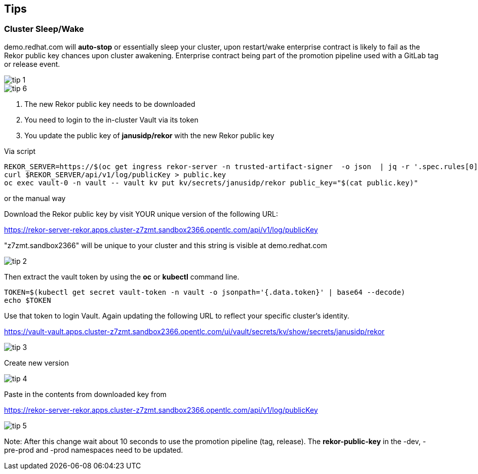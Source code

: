 == Tips

=== Cluster Sleep/Wake

demo.redhat.com will *auto-stop* or essentially sleep your cluster, upon restart/wake enterprise contract is likely to fail as the Rekor public key chances upon cluster awakening. Enterprise contract being part of the promotion pipeline used with a GitLab tag or release event.

image::tip-1.png[]


image::tip-6.png[]

1. The new Rekor public key needs to be downloaded
2. You need to login to the in-cluster Vault via its token
3. You update the public key of *janusidp/rekor* with the new Rekor public key


Via script

----
REKOR_SERVER=https://$(oc get ingress rekor-server -n trusted-artifact-signer  -o json  | jq -r '.spec.rules[0].host')
curl $REKOR_SERVER/api/v1/log/publicKey > public.key
oc exec vault-0 -n vault -- vault kv put kv/secrets/janusidp/rekor public_key="$(cat public.key)"
----

or the manual way


Download the Rekor public key by visit YOUR unique version of the following URL:

https://rekor-server-rekor.apps.cluster-z7zmt.sandbox2366.opentlc.com/api/v1/log/publicKey

"z7zmt.sandbox2366" will be unique to your cluster and this string is visible at demo.redhat.com

image::tip-2.png[]

Then extract the vault token by using the *oc* or *kubectl* command line.

----
TOKEN=$(kubectl get secret vault-token -n vault -o jsonpath='{.data.token}' | base64 --decode)
echo $TOKEN
----


Use that token to login Vault. Again updating the following URL to reflect your specific cluster's identity. 

https://vault-vault.apps.cluster-z7zmt.sandbox2366.opentlc.com/ui/vault/secrets/kv/show/secrets/janusidp/rekor


image::tip-3.png[]

Create new version

image::tip-4.png[]

Paste in the contents from downloaded key from 

https://rekor-server-rekor.apps.cluster-z7zmt.sandbox2366.opentlc.com/api/v1/log/publicKey

image::tip-5.png[]

Note: After this change wait about 10 seconds to use the promotion pipeline (tag, release).  The *rekor-public-key* in the -dev, -pre-prod and -prod namespaces need to be updated.